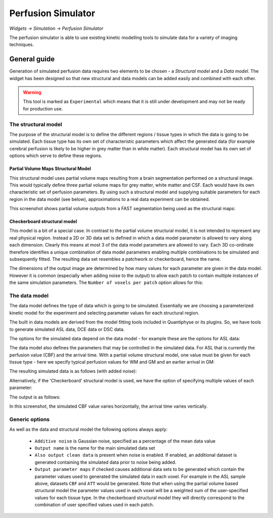Perfusion Simulator
===================

*Widgets -> Simulation -> Perfusion Simulator*

.. image:: /screenshots/perfsim_img.png
    :align: right

The perfusion simulator is able to use existing kinetic modelling tools to simulate
data for a variety of imaging techniques.

General guide
-------------

Generation of simulated perfusion data requires two elements to be chosen - a *Structural model*
and a *Data model*. The widget has been designed so that new structural and data models can 
be added easily and combined with each other.

.. warning::
    This tool is marked as ``Experimental`` which means that it is still under development
    and may not be ready for production use.

The structural model
~~~~~~~~~~~~~~~~~~~~

The purpose of the structural model is to define the different regions / tissue types in
which the data is going to be simulated. Each tissue type has its own set of characteristic
parameters which affect the generated data (for example cerebral perfusion is likely to be higher in
grey matter than in white matter). Each structural model has its own set of options which
serve to define these regions.

Partial Volume Maps Structural Model
''''''''''''''''''''''''''''''''''''

This structural model uses partial volume maps resulting from a brain 
segmentation performed on a structural image. This would typically define three partial volume maps
for grey matter, white matter and CSF. Each would have its own characteristic set of perfusion
parameters. By using such a structural model and supplying suitable parameters for each region
in the data model (see below), approximations to a real data experiment can be obtained.

This screenshot shows partial volume outputs from a FAST segmentation being used as the structural
maps:

.. image:: /screenshots/perfsim_pv_maps.png

Checkerboard structural model
'''''''''''''''''''''''''''''

This model is a bit of a special case. In contrast to the partial
volume structural model, it is not intended to represent any real physical region. Instead
a 2D or 3D data set is defined in which a data model parameter is allowed to vary along each
dimension. Clearly this means at most 3 of the data model parameters are allowed to vary.
Each 3D co-ordinate therefore identifies a unique combination of data model parameters enabling
multiple combinations to be simulated and subsequently fitted. The resulting data set resembles
a patchwork or checkerboard, hence the name. 

The dimensions of the output image are determined by how many values for each parameter are
given in the data model. However it is common (especially when adding noise to the output)
to allow each patch to contain multiple instances of the same simulation parameters. The
``Number of voxels per patch`` option allows for this:

.. image:: /screenshots/perfsim_checkerboard_options.png

The data model
~~~~~~~~~~~~~~

The data model defines the type of data which is going to be simulated. Essentially we are choosing
a parameterized kinetic model for the experiment and selecting parameter values for each 
structural region.

The built in data models are derived from the model fitting tools included in Quantiphyse or its plugins.
So, we have tools to generate simulated ASL data, DCE data or DSC data.

The options for the simulated data depend on the data model - for example these are the options for ASL
data:

.. image:: /screenshots/perfsim_asl_options.png

The data model also defines the parameters that may be controlled in the simulated data. For ASL
that is currently the perfusion value (CBF) and the arrival time. With a partial volume structural
model, one value must be given for each tissue type - here we specify typical perfusion values for
WM and GM and an earlier arrival in GM:

.. image:: /screenshots/perfsim_asl_pv_params.png

The resulting simulated data is as follows (with added noise):

.. image:: /screenshots/perfsim_asl_output.png

Alternatively, if the 'Checkerboard' structural model is used, we have the option of specifying 
multiple values of each parameter:

.. image:: /screenshots/perfsim_asl_check_params.png

The output is as follows:

.. image:: /screenshots/perfsim_asl_output_check.png

In this screenshot, the simulated CBF value varies horizontally, the arrival time varies vertically.

Generic options
~~~~~~~~~~~~~~~

.. image:: /screenshots/perfsim_options.png

As well as the data and structural model the following options always apply:

  - ``Additive noise`` is Gaussian noise, specified as a percentage of the mean data value
  - ``Output name`` is the name for the main simulated data set
  - ``Also output clean data`` is present when noise is enabled. If enabled, an additional dataset
    is generated containing the simulated data prior to noise being added.
  - ``Output parameter maps`` if checked causes additional data sets to be generated which contain the
    parameter values used to generated the simulated data in each voxel. For example in the ASL
    sample above, datasets ``CBF`` and ``ATT`` would be generated. Note that when using the partial
    volume based structural model the parameter values used in each voxel will be a weighted sum
    of the user-specified values for each tissue type. In the checkerboard structural model they
    will directly correspond to the combination of user specified values used in each patch.

